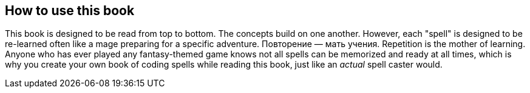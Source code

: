 == How to use this book

This book is designed to be read from top to bottom. The concepts build on one another. However, each "spell" is designed to be re-learned often like a mage preparing for a specific adventure. Повторение — мать учения. Repetition is the mother of learning. Anyone who has ever played any fantasy-themed game knows not all spells can be memorized and ready at all times, which is why you create your own book of coding spells while reading this book, just like an _actual_ spell caster would.
